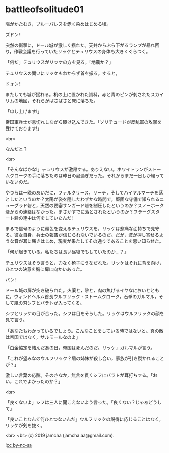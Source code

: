 #+OPTIONS: toc:nil
#+OPTIONS: -:nil
#+OPTIONS: ^:{}
 
* battleofsolitude01

  陽がかたむき，ブルーパレスを赤く染めはじめる頃。

  ズドン!

  突然の衝撃に，ドール城が激しく揺れた。天井からぶら下がるランプが暴れ回り，作戦会議を行っていたリッケとテュリウスの身体も大きくぐらつく。

  「何だ」テュリウスがリッケの方を見る。「地震か？」

  テュリウスの問いにリッケもわからず首を振る。すると，

  ドォン!

  またしても城が揺れる。机の上に置かれた資料，赤と青のピンが刺されたスカイリムの地図，それらがばさばさと床に落ちた。

  「申し上げます!」

  帝国軍兵士が息切れしながら駆け込んできた。「ソリチュードが反乱軍の攻撃を受けております!」

  <br>

  なんだと？

  <br>

  「そんなばかな!」テュリウスが激昂する。ありえない。ホワイトランがストームクロークの手に落ちたのは昨日の昼過ぎだった。それからまだ一日しか経っていないのだ。

  やつらは一晩のあいだに，ファルクリース，リーチ，そしてハイヤルマーチを落としたというのか？太陽が姿を隠したわずかな時間で，堅固な守備で知られるニューグラド砦と，天然の要塞サンガード砦を制圧したというのか？スノーホーク砦からの連絡はなかった。まさかすでに落とされたというのか？フラーグスタート砦の連中は何をしていたんだ!

  まるで信号のように顔色を変えるテュリウスを，リッケは悲痛な面持ちで見守る。彼女自身，兵士の報告が信じられないでいるのだ。だが，波が押し寄せるような音が耳に届きはじめ，現実が果たしてその通りであることを思い知らせた。

  「何が起きている。私たちは長い昼寝でもしていたのか…？」

  テュリウスはそう言うと，力なく椅子にうなだれた。リッケはそれに背を向け，ひとつの決意を胸に扉に向かいあった。

  バン!

  ドール城の扉が突き破られた。火薬と，砂と，肉の焦げるイヤなにおいとともに，ウィンドヘルム首長ウルフリック・ストームクローク，石拳のガルマル，そして嵐の刃シフとバラトが入ってくる。

  シフとリッケの目が合った。シフは目をそらした。リッケはウルフリックの顔を見て言う。

  「あなたもわかっているでしょう。こんなことをしている時ではないと。真の敵は帝国ではなく，サルモールなのよ」

  「白金協定を結んだあの日，帝国は死んだのだ。リッケ」ガルマルが言う。

  「これが望みなのウルフリック？盾の姉妹が殺し合い，家族が引き裂かれることが？」

  激しい言葉の応酬。そのさなか，無言を貫くシフにバラトが耳打ちする。「おい，これでよかったのか？」

  <br>

  「良くないよ」シフは三人に聞こえないよう言った。「良くない？じゃあどうして」

  「良いことなんて何ひとつないんだ」ウルフリックの説得に応じることはなく，リッケが剣を抜く。

  

  <br>
  <br>
  (c) 2019 jamcha (jamcha.aa@gmail.com).

  ![[https://i.creativecommons.org/l/by-nc-sa/4.0/88x31.png][cc by-nc-sa]]
